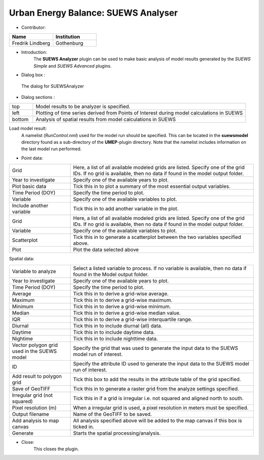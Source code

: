 .. _SUEWSAnalyser:

Urban Energy Balance: SUEWS Analyser
~~~~~~~~~~~~~~~~~~~~~~~~~~~~~~~~~~~~
* Contributor:
.. list-table::
   :widths: 50 50
   :header-rows: 1

   * - Name
     - Institution

   * - Fredrik Lindberg
     - Gothenburg


* Introduction:
    The **SUEWS Analyzer** plugin can be used to make basic analysis of model results generated by the *SUEWS Simple* and *SUEWS Advanced* plugins.


* Dialog box  :
.. figure:: /images/SUEWSAnalyzer.png

 The dialog for SUEWSAnalyzer

* Dialog sections  :
.. list-table::
   :widths: 10 90
   :header-rows: 0

   * - top
     - Model results to be analyzer is specified.
   * - left
     - Plotting of time series derived from Points of Interest during model calculations in SUEWS
   * - bottom
     - Analysis of spatial results from model calculations in SUEWS

Load model result:
    A namelist (*RunControl.nml*) used for the model run should be specified. This can be located in the **suewsmodel** directory found as a sub-directory of the **UMEP**-plugin directory. Note that the namelist includes information on the last model run performed.

* Point data:
.. list-table::
   :widths: 25 75
   :header-rows: 0

   * - Grid
     - Here, a list of all available modeled grids are listed. Specify one of the grid IDs. If no grid is available, then no data if found in the model output folder.
   * - Year to investigate
     - Specify one of the available years to plot.
   * - Plot basic data
     - Tick this in to plot a summary of the most essential output variables.
   * - Time Period (DOY)
     - Specify the time period to plot.
   * - Variable
     - Specify one of the available variables to plot.
   * - Include another variable
     - Tick this in to add another variable in the plot.
   * - Grid
     - Here, a list of all available modeled grids are listed. Specify one of the grid IDs. If no grid is available, then no data if found in the model output folder.
   * - Variable
     - Specify one of the available variables to plot.
   * - Scatterplot
     - Tick this in to generate a scatterplot between the two variables specified above.
   * - Plot
     - Plot the data selected above

Spatial data:

.. list-table::
   :widths: 25 75
   :header-rows: 0

   * - Variable to analyze
     - Select a listed variable to process. If no variable is available, then no data if found in the Model output folder.
   * - Year to investigate
     - Specify one of the available years to plot.
   * - Time Period (DOY)
     - Specify the time period to plot.
   * - Average
     - Tick this in to derive a grid-wise average.
   * - Maximum
     - Tick this in to derive a grid-wise maximum.
   * - Minimum
     - Tick this in to derive a grid-wise minimum.
   * - Median
     - Tick this in to derive a grid-wise median value.
   * - IQR
     - Tick this in to derive a grid-wise interquartile range.
   * - Diurnal
     - Tick this in to include diurnal (all) data.
   * - Daytime
     - Tick this in to include daytime data.
   * - Nightime
     - Tick this in to include nighttime data.
   * - Vector polygon grid used in the SUEWS model
     - Specify the grid that was used to generate the input data to the SUEWS model run of interest.
   * - ID
     - Specify the attribute ID used to generate the input data to the SUEWS model run of interest.
   * - Add result to polygon grid
     - Tick this box to add the results in the attribute table of the grid specified.
   * - Save of GeoTIFF
     - Tick this in to generate a raster grid from the analyze settings specified.
   * - Irregular grid (not squared)
     - Tick this in if a grid is irregular i.e. not squared and aligned north to south.
   * - Pixel resolution (m)
     - When a irregular grid is used, a pixel resolution in meters must be specified.
   * - Output filename
     - Name of the GeoTIFF to be saved.
   * - Add analysis to map canvas
     - All analysis specified above will be added to the map canvas if this box is ticked in.
   * - Generate
     - Starts the spatial processing/analysis.

* Close:
    This closes the plugin.
